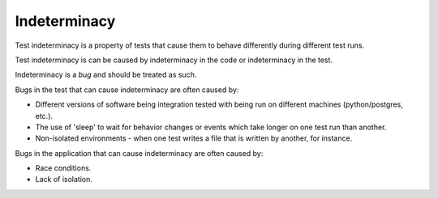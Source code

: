 Indeterminacy
=============

Test indeterminacy is a property of tests that cause them to behave differently
during different test runs.

Test indeterminacy is can be caused by indeterminacy in the code or indeterminacy in the test.

Indeterminacy is a *bug* and should be treated as such.

Bugs in the test that can cause indeterminacy are often caused by:

* Different versions of software being integration tested with being run on different machines (python/postgres, etc.).
* The use of 'sleep' to wait for behavior changes or events which take longer on one test run than another.
* Non-isolated environments - when one test writes a file that is written by another, for instance.

Bugs in the application that can cause indeterminacy are often caused by:

* Race conditions.
* Lack of isolation.
